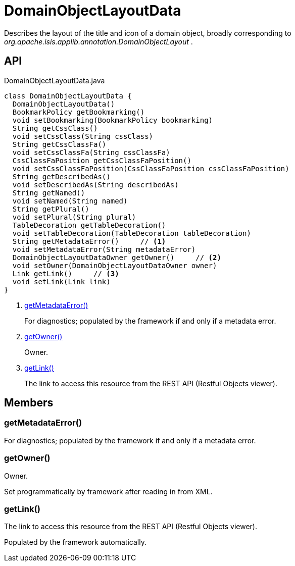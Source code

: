 = DomainObjectLayoutData
:Notice: Licensed to the Apache Software Foundation (ASF) under one or more contributor license agreements. See the NOTICE file distributed with this work for additional information regarding copyright ownership. The ASF licenses this file to you under the Apache License, Version 2.0 (the "License"); you may not use this file except in compliance with the License. You may obtain a copy of the License at. http://www.apache.org/licenses/LICENSE-2.0 . Unless required by applicable law or agreed to in writing, software distributed under the License is distributed on an "AS IS" BASIS, WITHOUT WARRANTIES OR  CONDITIONS OF ANY KIND, either express or implied. See the License for the specific language governing permissions and limitations under the License.

Describes the layout of the title and icon of a domain object, broadly corresponding to _org.apache.isis.applib.annotation.DomainObjectLayout_ .

== API

[source,java]
.DomainObjectLayoutData.java
----
class DomainObjectLayoutData {
  DomainObjectLayoutData()
  BookmarkPolicy getBookmarking()
  void setBookmarking(BookmarkPolicy bookmarking)
  String getCssClass()
  void setCssClass(String cssClass)
  String getCssClassFa()
  void setCssClassFa(String cssClassFa)
  CssClassFaPosition getCssClassFaPosition()
  void setCssClassFaPosition(CssClassFaPosition cssClassFaPosition)
  String getDescribedAs()
  void setDescribedAs(String describedAs)
  String getNamed()
  void setNamed(String named)
  String getPlural()
  void setPlural(String plural)
  TableDecoration getTableDecoration()
  void setTableDecoration(TableDecoration tableDecoration)
  String getMetadataError()     // <.>
  void setMetadataError(String metadataError)
  DomainObjectLayoutDataOwner getOwner()     // <.>
  void setOwner(DomainObjectLayoutDataOwner owner)
  Link getLink()     // <.>
  void setLink(Link link)
}
----

<.> xref:#getMetadataError_[getMetadataError()]
+
--
For diagnostics; populated by the framework if and only if a metadata error.
--
<.> xref:#getOwner_[getOwner()]
+
--
Owner.
--
<.> xref:#getLink_[getLink()]
+
--
The link to access this resource from the REST API (Restful Objects viewer).
--

== Members

[#getMetadataError_]
=== getMetadataError()

For diagnostics; populated by the framework if and only if a metadata error.

[#getOwner_]
=== getOwner()

Owner.

Set programmatically by framework after reading in from XML.

[#getLink_]
=== getLink()

The link to access this resource from the REST API (Restful Objects viewer).

Populated by the framework automatically.
